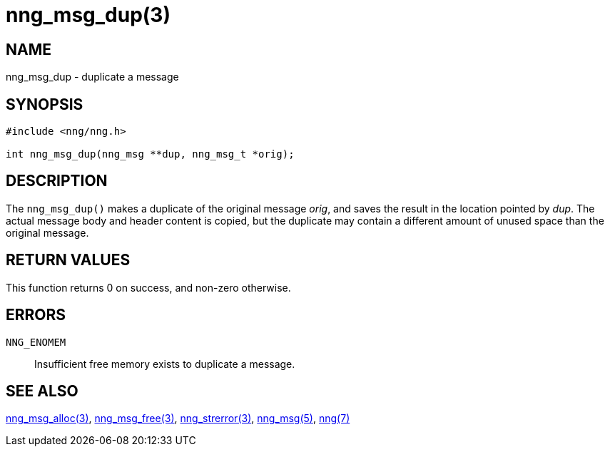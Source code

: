 = nng_msg_dup(3)
//
// Copyright 2018 Staysail Systems, Inc. <info@staysail.tech>
// Copyright 2018 Capitar IT Group BV <info@capitar.com>
//
// This document is supplied under the terms of the MIT License, a
// copy of which should be located in the distribution where this
// file was obtained (LICENSE.txt).  A copy of the license may also be
// found online at https://opensource.org/licenses/MIT.
//

== NAME

nng_msg_dup - duplicate a message

== SYNOPSIS

[source, c]
----
#include <nng/nng.h>

int nng_msg_dup(nng_msg **dup, nng_msg_t *orig);
----

== DESCRIPTION

The `nng_msg_dup()` makes a duplicate of the original message _orig_, and
saves the result in the location pointed by _dup_.
The actual message body and header content is copied,
but the duplicate may contain a
different amount of unused space than the original message.

== RETURN VALUES

This function returns 0 on success, and non-zero otherwise.

== ERRORS

`NNG_ENOMEM`:: Insufficient free memory exists to duplicate a message.

== SEE ALSO

<<nng_msg_alloc.3#,nng_msg_alloc(3)>>,
<<nng_msg_free.3#,nng_msg_free(3)>>,
<<nng_strerror.3#,nng_strerror(3)>>,
<<nng_msg.5#,nng_msg(5)>>,
<<nng.7#,nng(7)>>

